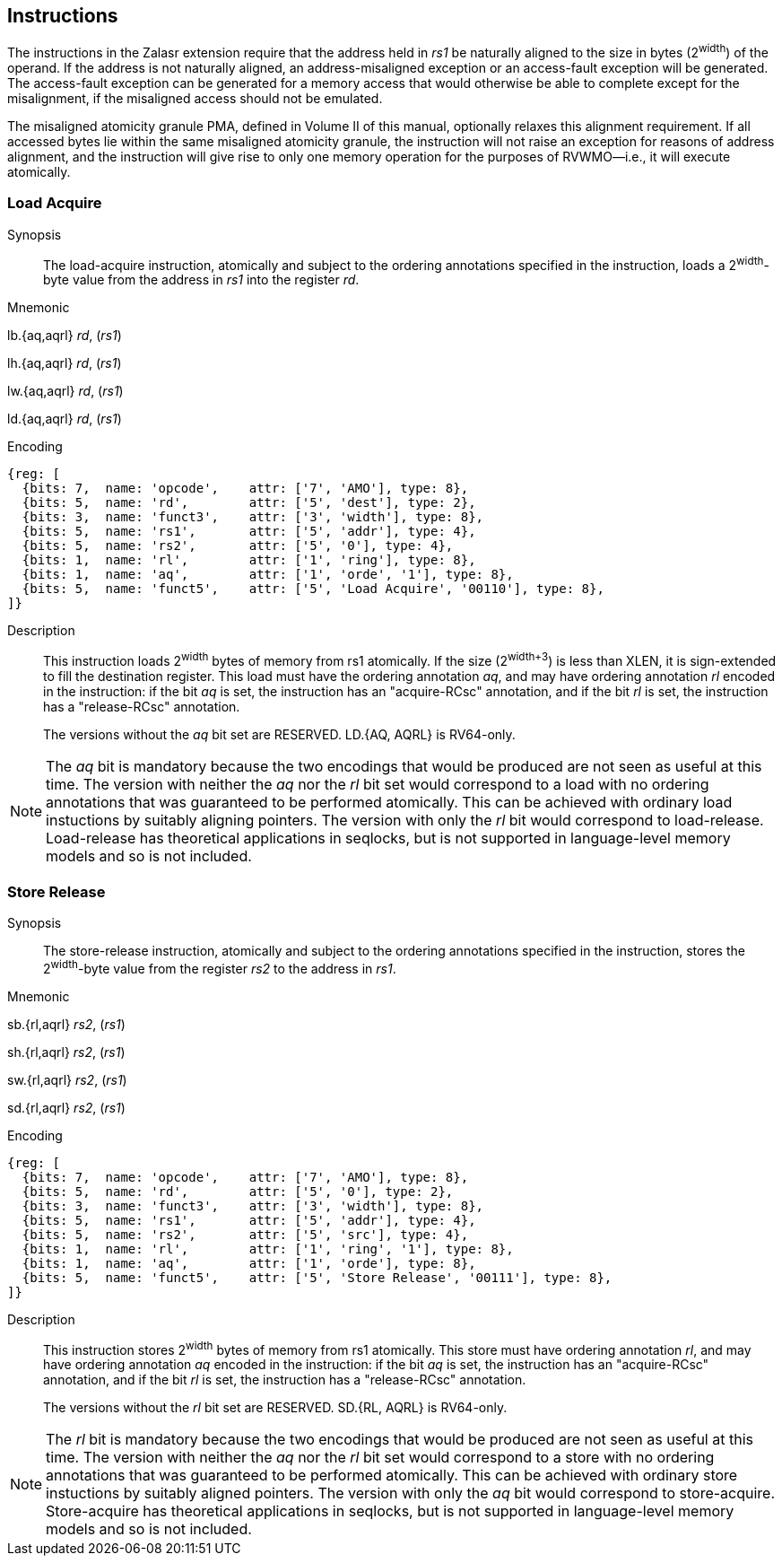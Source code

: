 [[chapter2]]
== Instructions

The instructions in the Zalasr extension require that the address held in _rs1_ be naturally aligned to the size in bytes (2^width^) of the operand.
If the address is not naturally aligned, an address-misaligned exception or an access-fault exception will be generated.
The access-fault exception can be generated for a memory access that would otherwise be able to complete except for the misalignment, if the misaligned access should not be emulated.

<<<

The misaligned atomicity granule PMA, defined in Volume II of this manual, optionally relaxes this alignment requirement.
If all accessed bytes lie within the same misaligned atomicity granule, the instruction will not raise an exception for reasons of address alignment, and the instruction will give rise to only one memory operation for the purposes of RVWMO—i.e., it will execute atomically.


[#insns-ldatomic,reftext="Load Acquire"]
=== Load Acquire

Synopsis::
The load-acquire instruction, atomically and subject to the ordering annotations specified in the instruction, loads a 2^width^-byte value from the address in _rs1_ into the register _rd_.

Mnemonic::
====
lb.{aq,aqrl} _rd_, (_rs1_)

lh.{aq,aqrl} _rd_, (_rs1_)

lw.{aq,aqrl} _rd_, (_rs1_)

ld.{aq,aqrl} _rd_, (_rs1_)
====
Encoding::
[wavedrom, ,svg]
....
{reg: [
  {bits: 7,  name: 'opcode',    attr: ['7', 'AMO'], type: 8},
  {bits: 5,  name: 'rd',        attr: ['5', 'dest'], type: 2},
  {bits: 3,  name: 'funct3',    attr: ['3', 'width'], type: 8},
  {bits: 5,  name: 'rs1',       attr: ['5', 'addr'], type: 4},
  {bits: 5,  name: 'rs2',       attr: ['5', '0'], type: 4},
  {bits: 1,  name: 'rl',        attr: ['1', 'ring'], type: 8},
  {bits: 1,  name: 'aq',        attr: ['1', 'orde', '1'], type: 8},
  {bits: 5,  name: 'funct5',    attr: ['5', 'Load Acquire', '00110'], type: 8},
]}
....

Description::

This instruction loads 2^width^ bytes of memory from rs1 atomically.
If the size (2^width+3^) is less than XLEN, it is sign-extended to fill the destination register.
This load must have the ordering annotation _aq_, and may have ordering annotation _rl_ encoded in the instruction: if the bit _aq_ is set, the instruction has an "acquire-RCsc" annotation, and if the bit _rl_ is set, the instruction has a "release-RCsc" annotation.
+
The versions without the _aq_ bit set are RESERVED.
LD.{AQ, AQRL} is RV64-only.


[NOTE]
====
The _aq_ bit is mandatory because the two encodings that would be produced are not seen as useful at this time.
The version with neither the _aq_ nor the _rl_ bit set would correspond to a load with no ordering annotations that was guaranteed to be performed atomically.
This can be achieved with ordinary load instuctions by suitably aligning pointers.
The version with only the _rl_ bit would correspond to load-release.
Load-release has theoretical applications in seqlocks, but is not supported in language-level memory models and so is not included.
====

[#insns-sdatomic,reftext="Store Release"]
=== Store Release

Synopsis::
The store-release instruction, atomically and subject to the ordering annotations specified in the instruction, stores the 2^width^-byte value from the register _rs2_ to the address in _rs1_.

Mnemonic::
====
sb.{rl,aqrl} _rs2_, (_rs1_)

sh.{rl,aqrl} _rs2_, (_rs1_)

sw.{rl,aqrl} _rs2_, (_rs1_)

sd.{rl,aqrl} _rs2_, (_rs1_)
====

Encoding::
[wavedrom, ,svg]
....
{reg: [
  {bits: 7,  name: 'opcode',    attr: ['7', 'AMO'], type: 8},
  {bits: 5,  name: 'rd',        attr: ['5', '0'], type: 2},
  {bits: 3,  name: 'funct3',    attr: ['3', 'width'], type: 8},
  {bits: 5,  name: 'rs1',       attr: ['5', 'addr'], type: 4},
  {bits: 5,  name: 'rs2',       attr: ['5', 'src'], type: 4},
  {bits: 1,  name: 'rl',        attr: ['1', 'ring', '1'], type: 8},
  {bits: 1,  name: 'aq',        attr: ['1', 'orde'], type: 8},
  {bits: 5,  name: 'funct5',    attr: ['5', 'Store Release', '00111'], type: 8},
]}
....

Description::

This instruction stores 2^width^ bytes of memory from rs1 atomically.
This store must have ordering annotation _rl_, and may have ordering annotation _aq_ encoded in the instruction: if the bit _aq_ is set, the instruction has an "acquire-RCsc" annotation, and if the bit _rl_ is set, the instruction has a "release-RCsc" annotation.
+
The versions without the _rl_ bit set are RESERVED.
SD.{RL, AQRL} is RV64-only.


[NOTE]
====
The _rl_ bit is mandatory because the two encodings that would be produced are not seen as useful at this time.
The version with neither the _aq_ nor the _rl_ bit set would correspond to a store with no ordering annotations that was guaranteed to be performed atomically.
This can be achieved with ordinary store instuctions by suitably aligned pointers.
The version with only the _aq_ bit would correspond to store-acquire.
Store-acquire has theoretical applications in seqlocks, but is not supported in language-level memory models and so is not included.
====

<<<
